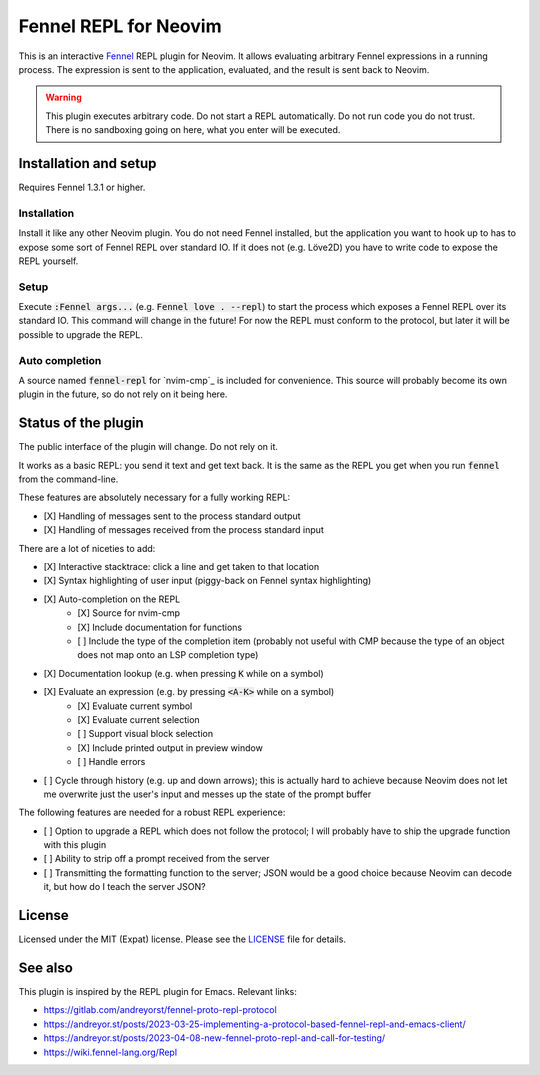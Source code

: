 .. default-role:: code

########################
 Fennel REPL for Neovim
########################

This is an interactive `Fennel`_ REPL plugin for Neovim.  It allows evaluating
arbitrary Fennel expressions in a running process.  The expression is sent to
the application, evaluated, and the result is sent back to Neovim.

.. warning::

   This plugin executes arbitrary code.  Do not start a REPL automatically.  Do
   not run code you do not trust.  There is no sandboxing going on here, what
   you enter will be executed.


Installation and setup
######################

Requires Fennel 1.3.1 or higher.

Installation
============

Install it like any other Neovim plugin.  You do not need Fennel installed, but
the application you want to hook up to has to expose some sort of Fennel REPL
over standard IO. If it does not (e.g. Löve2D) you have to write code to expose
the REPL yourself.

Setup
=====

Execute `:Fennel args...` (e.g. `Fennel love . --repl`) to start the process
which exposes a Fennel REPL over its standard IO.  This command will change in
the future!  For now the REPL must conform to the protocol, but later it will
be possible to upgrade the REPL.

Auto completion
===============

A source named `fennel-repl` for `nvim-cmp`_ is included for convenience.  This
source will probably become its own plugin in the future, so do not rely on it
being here.


Status of the plugin
####################

The public interface of the plugin will change.  Do not rely on it.

It works as a basic REPL: you send it text and get text back.  It is the same
as the REPL you get when you run `fennel` from the command-line.

These features are absolutely necessary for a fully working REPL:

- [X] Handling of messages sent to the process standard output
- [X] Handling of messages received from the process standard input

There are a lot of niceties to add:

- [X] Interactive stacktrace: click a line and get taken to that location
- [X] Syntax highlighting of user input (piggy-back on Fennel syntax
  highlighting)
- [X] Auto-completion on the REPL
   - [X] Source for nvim-cmp
   - [X] Include documentation for functions
   - [ ] Include the type of the completion item (probably not useful with CMP
     because the type of an object does not map onto an LSP completion type)
- [X] Documentation lookup (e.g. when pressing `K` while on a symbol)
- [X] Evaluate an expression (e.g. by pressing `<A-K>` while on a symbol)
   - [X] Evaluate current symbol
   - [X] Evaluate current selection
   - [ ] Support visual block selection
   - [X] Include printed output in preview window
   - [ ] Handle errors
- [ ] Cycle through history (e.g. up and down arrows); this is actually hard to
  achieve because Neovim does not let me overwrite just the user's input and
  messes up the state of the prompt buffer

The following features are needed for a robust REPL experience:

- [ ] Option to upgrade a REPL which does not follow the protocol; I will
  probably have to ship the upgrade function with this plugin
- [ ] Ability to strip off a prompt received from the server
- [ ] Transmitting the formatting function to the server; JSON would be a good
  choice because Neovim can decode it, but how do I teach the server JSON?


License
#######

Licensed under the MIT (Expat) license. Please see the `LICENSE`_ file for
details.


See also
########

This plugin is inspired by the REPL plugin for Emacs.  Relevant links:

- https://gitlab.com/andreyorst/fennel-proto-repl-protocol
- https://andreyor.st/posts/2023-03-25-implementing-a-protocol-based-fennel-repl-and-emacs-client/
- https://andreyor.st/posts/2023-04-08-new-fennel-proto-repl-and-call-for-testing/
- https://wiki.fennel-lang.org/Repl


.. _Fennel: https://fennel-lang.org/
